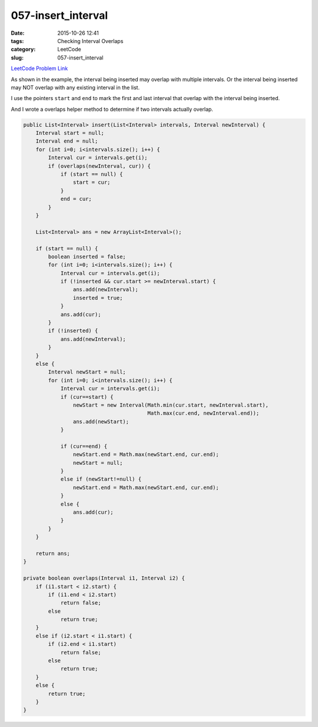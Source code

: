 057-insert_interval
###################

:date: 2015-10-26 12:41
:tags: Checking Interval Overlaps
:category: LeetCode
:slug: 057-insert_interval

`LeetCode Problem Link <https://leetcode.com/problems/insert-interval/>`_

As shown in the example, the interval being inserted may overlap with multiple intervals.
Or the interval being inserted may NOT overlap with any existing interval in the list.

I use the pointers ``start`` and ``end`` to mark the first and last interval that overlap with the
interval being inserted.

And I wrote a overlaps helper method to determine if two intervals actually overlap.

.. code-block:: java

    public List<Interval> insert(List<Interval> intervals, Interval newInterval) {
        Interval start = null;
        Interval end = null;
        for (int i=0; i<intervals.size(); i++) {
            Interval cur = intervals.get(i);
            if (overlaps(newInterval, cur)) {
                if (start == null) {
                    start = cur;
                }
                end = cur;
            }
        }

        List<Interval> ans = new ArrayList<Interval>();

        if (start == null) {
            boolean inserted = false;
            for (int i=0; i<intervals.size(); i++) {
                Interval cur = intervals.get(i);
                if (!inserted && cur.start >= newInterval.start) {
                    ans.add(newInterval);
                    inserted = true;
                }
                ans.add(cur);
            }
            if (!inserted) {
                ans.add(newInterval);
            }
        }
        else {
            Interval newStart = null;
            for (int i=0; i<intervals.size(); i++) {
                Interval cur = intervals.get(i);
                if (cur==start) {
                    newStart = new Interval(Math.min(cur.start, newInterval.start),
                                            Math.max(cur.end, newInterval.end));
                    ans.add(newStart);
                }

                if (cur==end) {
                    newStart.end = Math.max(newStart.end, cur.end);
                    newStart = null;
                }
                else if (newStart!=null) {
                    newStart.end = Math.max(newStart.end, cur.end);
                }
                else {
                    ans.add(cur);
                }
            }
        }

        return ans;
    }

    private boolean overlaps(Interval i1, Interval i2) {
        if (i1.start < i2.start) {
            if (i1.end < i2.start)
                return false;
            else
                return true;
        }
        else if (i2.start < i1.start) {
            if (i2.end < i1.start)
                return false;
            else
                return true;
        }
        else {
            return true;
        }
    }
